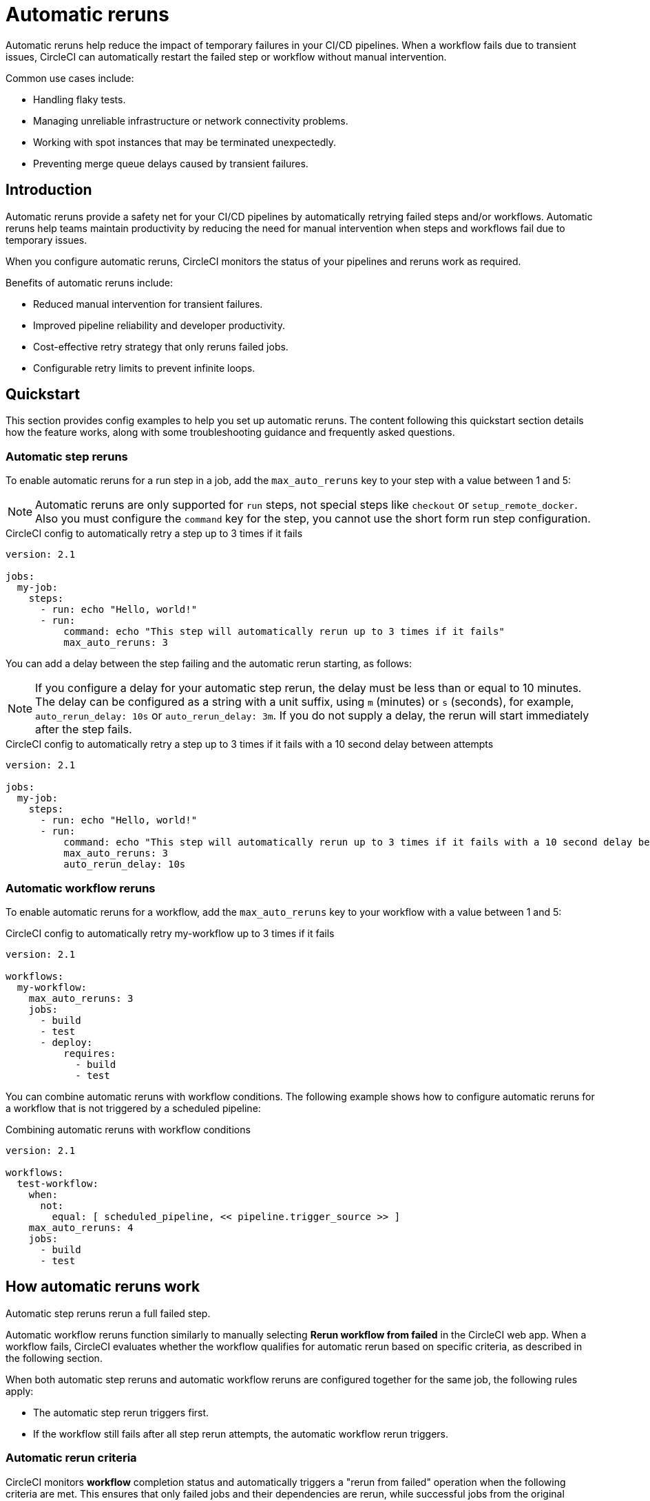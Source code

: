 = Automatic reruns
:page-platform: Cloud
:page-description: Configure automatic reruns for failed workflows to reduce manual intervention and improve pipeline reliability
:experimental:

Automatic reruns help reduce the impact of temporary failures in your CI/CD pipelines. When a workflow fails due to transient issues, CircleCI can automatically restart the failed step or workflow without manual intervention.

Common use cases include:

* Handling flaky tests.
* Managing unreliable infrastructure or network connectivity problems.
* Working with spot instances that may be terminated unexpectedly.
* Preventing merge queue delays caused by transient failures.

== Introduction

Automatic reruns provide a safety net for your CI/CD pipelines by automatically retrying failed steps and/or workflows. Automatic reruns help teams maintain productivity by reducing the need for manual intervention when steps and workflows fail due to temporary issues.

When you configure automatic reruns, CircleCI monitors the status of your pipelines and reruns work as required.

Benefits of automatic reruns include:

* Reduced manual intervention for transient failures.
* Improved pipeline reliability and developer productivity.
* Cost-effective retry strategy that only reruns failed jobs.
* Configurable retry limits to prevent infinite loops.

== Quickstart

This section provides config examples to help you set up automatic reruns. The content following this quickstart section details how the feature works, along with some troubleshooting guidance and frequently asked questions.

=== Automatic step reruns

To enable automatic reruns for a run step in a job, add the `max_auto_reruns` key to your step with a value between 1 and 5:

NOTE: Automatic reruns are only supported for `run` steps, not special steps like `checkout` or `setup_remote_docker`. Also you must configure the `command` key for the step, you cannot use the short form run step configuration.

.CircleCI config to automatically retry a step up to 3 times if it fails
[source,yaml]
----
version: 2.1

jobs:
  my-job:
    steps:
      - run: echo "Hello, world!"
      - run:
          command: echo "This step will automatically rerun up to 3 times if it fails"
          max_auto_reruns: 3
----

You can add a delay between the step failing and the automatic rerun starting, as follows:

NOTE: If you configure a delay for your automatic step rerun, the delay must be less than or equal to 10 minutes. The delay can be configured as a string with a unit suffix, using `m` (minutes) or `s` (seconds), for example, `auto_rerun_delay: 10s` or `auto_rerun_delay: 3m`. If you do not supply a delay, the rerun will start immediately after the step fails.

.CircleCI config to automatically retry a step up to 3 times if it fails with a 10 second delay between attempts
[source,yaml]
----
version: 2.1

jobs:
  my-job:
    steps:
      - run: echo "Hello, world!"
      - run:
          command: echo "This step will automatically rerun up to 3 times if it fails with a 10 second delay between attempts"
          max_auto_reruns: 3
          auto_rerun_delay: 10s
----

=== Automatic workflow reruns

To enable automatic reruns for a workflow, add the `max_auto_reruns` key to your workflow with a value between 1 and 5:

.CircleCI config to automatically retry my-workflow up to 3 times if it fails
[source,yaml]
----
version: 2.1

workflows:
  my-workflow:
    max_auto_reruns: 3
    jobs:
      - build
      - test
      - deploy:
          requires:
            - build
            - test
----

You can combine automatic reruns with workflow conditions. The following example shows how to configure automatic reruns for a workflow that is not triggered by a scheduled pipeline:

.Combining automatic reruns with workflow conditions
[source,yaml]
----
version: 2.1

workflows:
  test-workflow:
    when:
      not:
        equal: [ scheduled_pipeline, << pipeline.trigger_source >> ]
    max_auto_reruns: 4
    jobs:
      - build
      - test
----

[#how-automatic-reruns-work]
== How automatic reruns work

Automatic step reruns rerun a full failed step.

Automatic workflow reruns function similarly to manually selecting btn:[Rerun workflow from failed] in the CircleCI web app. When a workflow fails, CircleCI evaluates whether the workflow qualifies for automatic rerun based on specific criteria, as described in the following section.

When both automatic step reruns and automatic workflow reruns are configured together for the same job, the following rules apply:

* The automatic step rerun triggers first.
* If the workflow still fails after all step rerun attempts, the automatic workflow rerun triggers.

=== Automatic rerun criteria

CircleCI monitors *workflow* completion status and automatically triggers a "rerun from failed" operation when the following criteria are met. This ensures that only failed jobs and their dependencies are rerun, while successful jobs from the original workflow are not repeated.
* The workflow status is "failed".
* The `max_auto_reruns` value is specified in the configuration.
* The number of remaining rerun attempts is greater than zero, and less than or equal to the specified `max_auto_reruns` value.
* The workflow is not a manual rerun.
* The pipeline is not older than 90 days.

CircleCI monitors *step* completion status and automatically reruns a failed step when the following criteria are met:
* The step status is "failed".
* The `max_auto_reruns` value is specified for the step in the configuration.
* The number of remaining rerun attempts is greater than zero, and less than or equal to the specified `max_auto_reruns` value.

[#rerun-behavior]
=== Automatic workflow rerun behavior

When an automatic *workflow* rerun is triggered:

* Only failed jobs from the original workflow are retried. If the previous failure blocked dependent jobs from running, these jobs are also run.
* Successfully completed jobs are not rerun.
* The rerun uses the same actor permissions as the original workflow.

[#monitoring-automatic-reruns]
== Monitoring automatic reruns

CircleCI provides several ways to monitor and track automatic rerun activity.

[#ui-indicators]
=== UI indicators

Automatic workflow reruns are indicated on the pipelines page in the CircleCI web app. In the Trigger event column you sill see *Auto-rerun* followed by the rerun attempt number, as shown in the following screenshot.

In this example the workflow is rerun twice out of a possible five attempts before it succeeds.

.Automatic workflow reruns in the CircleCI web app
image::guides:ROOT:orchestrate-and-trigger/automatic-rerun.png[Automatic reruns UI]

Automatic step reruns are indicated on the job page in the CircleCI web app.

In this example the run tests step is configured to rerun up to 3 times if it fails with a delay of one minute between attempts.

.Automatic step reruns in the CircleCI web app
image::guides:ROOT:orchestrate-and-trigger/automatic-step-rerun.png[Automatic step reruns UI]

=== Get details via the API
You can get information about automatic reruns via the CircleCI APIs.

==== Automatic workflow reruns

You can retrieve information about *automatic workflow reruns* using the link:https://circleci.com/docs/api/v2/index.html#tag/Workflow/operation/getWorkflowById[CircleCI API v2]:

[source,bash]
----
curl -X GET "https://circleci.com/api/v2/workflow/{workflow-id}" \
  -H "Circle-Token: YOUR_TOKEN"
----

The API response includes the following fields for automatic workflow reruns:

* `auto_rerun_number`: The current rerun attempt number.
* `max_auto_reruns`: The maximum number of reruns configured.

==== Automatic step reruns

You can retrieve information about automatic step reruns using the link:https://circleci.com/docs/api/v1/index.html#single-job[job information API endpoint from the CircleCI API v1.1].

[source,bash]
----
curl https://circleci.com/api/v1.1/project/:vcs-type/:username/:project/:build_num -H "Circle-Token: <circle-token>"
----

The API response includes the following fields for automatic step reruns:

* `auto_rerun_number`: The current rerun attempt number.
* `max_auto_reruns`: The maximum number of reruns configured.

[#limitations]
== Limitations

Be aware of these limitations when using automatic workflow reruns:

* Maximum rerun attempts are capped at 5 per step and 5 per workflow.
* Only the original workflow triggers automatic reruns. Manual reruns do not trigger automatic reruns.
* Automatic reruns are disabled if the pipeline is older than 90 days.
* Only _failed_ workflows trigger automatic reruns, not cancelled workflows.
* Automatic step reruns are only supported for `run` steps, not special steps like `checkout` or `setup_remote_docker`.

[#troubleshooting]
== Troubleshooting

Common issues and solutions for automatic workflow reruns.

[#reruns-not-triggering]
=== Reruns not triggering

If automatic reruns are not starting, check these conditions:

* Verify `max_auto_reruns` is specified in your configuration.
* Ensure the step or workflow status is "failed" and not "cancelled".
* Confirm the maximum rerun attempts have not been exceeded.
* Check that the workflow was not manually rerun.
* Verify the pipeline is less than 90 days old.

[source,yaml]
----
# Correct configuration
workflows:
  my-workflow:
    max_auto_reruns: 3  # Must be present
    jobs:
      - build
----

[#excessive-reruns]
=== Excessive rerun attempts

To prevent unnecessary reruns and credit consumption:

* Set conservative `max_auto_reruns` values based on your failure patterns.
* Investigate recurring failures to address root causes.
* Monitor rerun patterns to optimize configuration.

[#configuration-errors]
=== Configuration errors

Common configuration mistakes include:

* Setting `max_auto_reruns` greater than 5 (results in configuration error).
* Placing `max_auto_reruns` at the job level instead of workflow level.

[source,yaml]
----
# Incorrect - job level
jobs:
  build:
    max_auto_reruns: 3  # Wrong placement
    docker:
      - image: cimg/base:2021.04

# Correct - workflow level
workflows:
  my-workflow:
    max_auto_reruns: 3  # Correct placement
    jobs:
      - build
----

[#frequently-asked-questions]
== Frequently asked questions

[#faq-cost]
=== Do automatic reruns consume additional credits?

Yes, automatic reruns consume compute credits for each retry attempt. Only failed jobs are rerun, so successful jobs from the original workflow do not consume additional credits.

[#faq-manual-rerun]
=== What happens if I manually rerun a workflow?

If you manually rerun a workflow and it fails, no automatic reruns will be triggered for the manually rerun workflow.

[#faq-approval-jobs]
=== Do automatic reruns work with approval jobs?

Yes.

[#faq-contexts]
=== Do automatic reruns work with restricted contexts?

Yes, automatic reruns use the same actor permissions as the original workflow, so they work with restricted contexts as long as the original workflow had the necessary permissions.

[#faq-delay]
=== Can I add a delay between automatic reruns?

Automatic reruns start immediately after the workflow fails.

[#faq-step-level]
=== Can I configure automatic reruns at the step level?

Yes, you can configure automatic reruns at the step or workflow level.